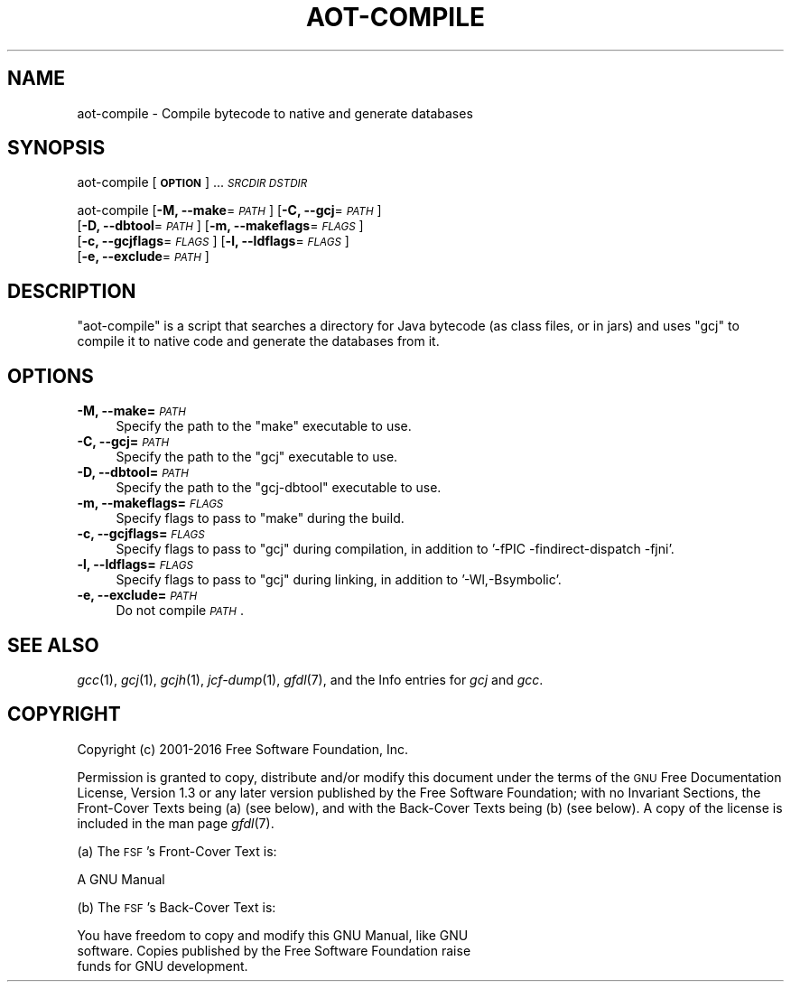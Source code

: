 .\" Automatically generated by Pod::Man 2.27 (Pod::Simple 3.28)
.\"
.\" Standard preamble:
.\" ========================================================================
.de Sp \" Vertical space (when we can't use .PP)
.if t .sp .5v
.if n .sp
..
.de Vb \" Begin verbatim text
.ft CW
.nf
.ne \\$1
..
.de Ve \" End verbatim text
.ft R
.fi
..
.\" Set up some character translations and predefined strings.  \*(-- will
.\" give an unbreakable dash, \*(PI will give pi, \*(L" will give a left
.\" double quote, and \*(R" will give a right double quote.  \*(C+ will
.\" give a nicer C++.  Capital omega is used to do unbreakable dashes and
.\" therefore won't be available.  \*(C` and \*(C' expand to `' in nroff,
.\" nothing in troff, for use with C<>.
.tr \(*W-
.ds C+ C\v'-.1v'\h'-1p'\s-2+\h'-1p'+\s0\v'.1v'\h'-1p'
.ie n \{\
.    ds -- \(*W-
.    ds PI pi
.    if (\n(.H=4u)&(1m=24u) .ds -- \(*W\h'-12u'\(*W\h'-12u'-\" diablo 10 pitch
.    if (\n(.H=4u)&(1m=20u) .ds -- \(*W\h'-12u'\(*W\h'-8u'-\"  diablo 12 pitch
.    ds L" ""
.    ds R" ""
.    ds C` ""
.    ds C' ""
'br\}
.el\{\
.    ds -- \|\(em\|
.    ds PI \(*p
.    ds L" ``
.    ds R" ''
.    ds C`
.    ds C'
'br\}
.\"
.\" Escape single quotes in literal strings from groff's Unicode transform.
.ie \n(.g .ds Aq \(aq
.el       .ds Aq '
.\"
.\" If the F register is turned on, we'll generate index entries on stderr for
.\" titles (.TH), headers (.SH), subsections (.SS), items (.Ip), and index
.\" entries marked with X<> in POD.  Of course, you'll have to process the
.\" output yourself in some meaningful fashion.
.\"
.\" Avoid warning from groff about undefined register 'F'.
.de IX
..
.nr rF 0
.if \n(.g .if rF .nr rF 1
.if (\n(rF:(\n(.g==0)) \{
.    if \nF \{
.        de IX
.        tm Index:\\$1\t\\n%\t"\\$2"
..
.        if !\nF==2 \{
.            nr % 0
.            nr F 2
.        \}
.    \}
.\}
.rr rF
.\"
.\" Accent mark definitions (@(#)ms.acc 1.5 88/02/08 SMI; from UCB 4.2).
.\" Fear.  Run.  Save yourself.  No user-serviceable parts.
.    \" fudge factors for nroff and troff
.if n \{\
.    ds #H 0
.    ds #V .8m
.    ds #F .3m
.    ds #[ \f1
.    ds #] \fP
.\}
.if t \{\
.    ds #H ((1u-(\\\\n(.fu%2u))*.13m)
.    ds #V .6m
.    ds #F 0
.    ds #[ \&
.    ds #] \&
.\}
.    \" simple accents for nroff and troff
.if n \{\
.    ds ' \&
.    ds ` \&
.    ds ^ \&
.    ds , \&
.    ds ~ ~
.    ds /
.\}
.if t \{\
.    ds ' \\k:\h'-(\\n(.wu*8/10-\*(#H)'\'\h"|\\n:u"
.    ds ` \\k:\h'-(\\n(.wu*8/10-\*(#H)'\`\h'|\\n:u'
.    ds ^ \\k:\h'-(\\n(.wu*10/11-\*(#H)'^\h'|\\n:u'
.    ds , \\k:\h'-(\\n(.wu*8/10)',\h'|\\n:u'
.    ds ~ \\k:\h'-(\\n(.wu-\*(#H-.1m)'~\h'|\\n:u'
.    ds / \\k:\h'-(\\n(.wu*8/10-\*(#H)'\z\(sl\h'|\\n:u'
.\}
.    \" troff and (daisy-wheel) nroff accents
.ds : \\k:\h'-(\\n(.wu*8/10-\*(#H+.1m+\*(#F)'\v'-\*(#V'\z.\h'.2m+\*(#F'.\h'|\\n:u'\v'\*(#V'
.ds 8 \h'\*(#H'\(*b\h'-\*(#H'
.ds o \\k:\h'-(\\n(.wu+\w'\(de'u-\*(#H)/2u'\v'-.3n'\*(#[\z\(de\v'.3n'\h'|\\n:u'\*(#]
.ds d- \h'\*(#H'\(pd\h'-\w'~'u'\v'-.25m'\f2\(hy\fP\v'.25m'\h'-\*(#H'
.ds D- D\\k:\h'-\w'D'u'\v'-.11m'\z\(hy\v'.11m'\h'|\\n:u'
.ds th \*(#[\v'.3m'\s+1I\s-1\v'-.3m'\h'-(\w'I'u*2/3)'\s-1o\s+1\*(#]
.ds Th \*(#[\s+2I\s-2\h'-\w'I'u*3/5'\v'-.3m'o\v'.3m'\*(#]
.ds ae a\h'-(\w'a'u*4/10)'e
.ds Ae A\h'-(\w'A'u*4/10)'E
.    \" corrections for vroff
.if v .ds ~ \\k:\h'-(\\n(.wu*9/10-\*(#H)'\s-2\u~\d\s+2\h'|\\n:u'
.if v .ds ^ \\k:\h'-(\\n(.wu*10/11-\*(#H)'\v'-.4m'^\v'.4m'\h'|\\n:u'
.    \" for low resolution devices (crt and lpr)
.if \n(.H>23 .if \n(.V>19 \
\{\
.    ds : e
.    ds 8 ss
.    ds o a
.    ds d- d\h'-1'\(ga
.    ds D- D\h'-1'\(hy
.    ds th \o'bp'
.    ds Th \o'LP'
.    ds ae ae
.    ds Ae AE
.\}
.rm #[ #] #H #V #F C
.\" ========================================================================
.\"
.IX Title "AOT-COMPILE 1"
.TH AOT-COMPILE 1 "2017-07-04" "gcc-6.4.0" "GNU"
.\" For nroff, turn off justification.  Always turn off hyphenation; it makes
.\" way too many mistakes in technical documents.
.if n .ad l
.nh
.SH "NAME"
aot\-compile \- Compile bytecode to native and generate databases
.SH "SYNOPSIS"
.IX Header "SYNOPSIS"
aot-compile [\fB\s-1OPTION\s0\fR] ... \fI\s-1SRCDIR\s0\fR \fI\s-1DSTDIR\s0\fR
.PP
aot-compile [\fB\-M, \-\-make\fR=\fI\s-1PATH\s0\fR] [\fB\-C, \-\-gcj\fR=\fI\s-1PATH\s0\fR]
  [\fB\-D, \-\-dbtool\fR=\fI\s-1PATH\s0\fR] [\fB\-m, \-\-makeflags\fR=\fI\s-1FLAGS\s0\fR] 
  [\fB\-c, \-\-gcjflags\fR=\fI\s-1FLAGS\s0\fR] [\fB\-l, \-\-ldflags\fR=\fI\s-1FLAGS\s0\fR] 
  [\fB\-e, \-\-exclude\fR=\fI\s-1PATH\s0\fR]
.SH "DESCRIPTION"
.IX Header "DESCRIPTION"
\&\f(CW\*(C`aot\-compile\*(C'\fR is a script that searches a directory for Java bytecode
(as class files, or in jars) and uses \f(CW\*(C`gcj\*(C'\fR to compile it to native
code and generate the databases from it.
.SH "OPTIONS"
.IX Header "OPTIONS"
.IP "\fB\-M, \-\-make=\fR\fI\s-1PATH\s0\fR" 4
.IX Item "-M, --make=PATH"
Specify the path to the \f(CW\*(C`make\*(C'\fR executable to use.
.IP "\fB\-C, \-\-gcj=\fR\fI\s-1PATH\s0\fR" 4
.IX Item "-C, --gcj=PATH"
Specify the path to the \f(CW\*(C`gcj\*(C'\fR executable to use.
.IP "\fB\-D, \-\-dbtool=\fR\fI\s-1PATH\s0\fR" 4
.IX Item "-D, --dbtool=PATH"
Specify the path to the \f(CW\*(C`gcj\-dbtool\*(C'\fR executable to use.
.IP "\fB\-m, \-\-makeflags=\fR\fI\s-1FLAGS\s0\fR" 4
.IX Item "-m, --makeflags=FLAGS"
Specify flags to pass to \f(CW\*(C`make\*(C'\fR during the build.
.IP "\fB\-c, \-\-gcjflags=\fR\fI\s-1FLAGS\s0\fR" 4
.IX Item "-c, --gcjflags=FLAGS"
Specify flags to pass to \f(CW\*(C`gcj\*(C'\fR during compilation, in addition to
\&'\-fPIC \-findirect\-dispatch \-fjni'.
.IP "\fB\-l, \-\-ldflags=\fR\fI\s-1FLAGS\s0\fR" 4
.IX Item "-l, --ldflags=FLAGS"
Specify flags to pass to \f(CW\*(C`gcj\*(C'\fR during linking, in addition to
\&'\-Wl,\-Bsymbolic'.
.IP "\fB\-e, \-\-exclude=\fR\fI\s-1PATH\s0\fR" 4
.IX Item "-e, --exclude=PATH"
Do not compile \fI\s-1PATH\s0\fR.
.SH "SEE ALSO"
.IX Header "SEE ALSO"
\&\fIgcc\fR\|(1), \fIgcj\fR\|(1), \fIgcjh\fR\|(1), \fIjcf\-dump\fR\|(1), \fIgfdl\fR\|(7),
and the Info entries for \fIgcj\fR and \fIgcc\fR.
.SH "COPYRIGHT"
.IX Header "COPYRIGHT"
Copyright (c) 2001\-2016 Free Software Foundation, Inc.
.PP
Permission is granted to copy, distribute and/or modify this document
under the terms of the \s-1GNU\s0 Free Documentation License, Version 1.3 or
any later version published by the Free Software Foundation; with no
Invariant Sections, the Front-Cover Texts being (a) (see below), and
with the Back-Cover Texts being (b) (see below).
A copy of the license is included in the
man page \fIgfdl\fR\|(7).
.PP
(a) The \s-1FSF\s0's Front-Cover Text is:
.PP
.Vb 1
\&     A GNU Manual
.Ve
.PP
(b) The \s-1FSF\s0's Back-Cover Text is:
.PP
.Vb 3
\&     You have freedom to copy and modify this GNU Manual, like GNU
\&     software.  Copies published by the Free Software Foundation raise
\&     funds for GNU development.
.Ve
